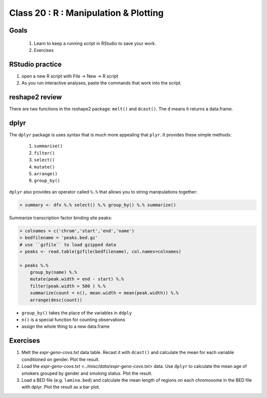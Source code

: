 **************************************
Class 20 : R : Manipulation & Plotting
**************************************

Goals
=====

 #. Learn to keep a running script in RStudio to save your work.

 #. Exercises 

RStudio practice
================

#. open a new R script with File -> New -> R script

#. As you run interactive analyses, paste the commands that work into the
   script.

reshape2 review
===============

There are two functions in the reshape2 package: ``melt()`` and
``dcast()``. The ``d`` means it returns a data.frame.

dplyr
=====

The ``dplyr`` package is uses syntax that is much more appealing that
``plyr``. It provides these simple methods:

    #. ``summarise()``
    #. ``filter()``
    #. ``select()``
    #. ``mutate()``
    #. ``arrange()``
    #. ``group_by()``

``dplyr`` also provides an operator called ``%.%`` that allows you to
string manipulations together:

.. code-block:: r

    > summary <- dfx %.% select() %.% group_by() %.% summarize()

.. nextslide::
    :increment:

Summarize transcription factor binding site peaks:

.. code-block:: r

    > colnames = c('chrom','start','end','name')
    > bedfilename = 'peaks.bed.gz'
    # use ``gzfile`` to load gzipped data
    > peaks <- read.table(gzfile(bedfilename), col.names=colnames)

    > peaks %.% 
        group_by(name) %.%
        mutate(peak.width = end - start) %.%
        filter(peak.width > 500 ) %.%
        summarize(count = n(), mean.width = mean(peak.width)) %.%
        arrange(desc(count))

+ ``group_by()`` takes the place of the variables in ``ddply``
+ ``n()`` is a special function for counting observations
+ assign the whole thing to a new data.frame

Exercises
=========

#. Melt the `expr-geno-covs.txt` data table. Recast it with ``dcast()``
   and calculate the mean for each variable conditioned on gender. Plot
   the result.

#. Load the `expr-geno-covs.txt <../misc/data/expr-geno-covs.txt>` data.
   Use ``dplyr`` to calculate the mean age of smokers grouped by gender
   and smoking status. Plot the result.

#. Load a BED file (e.g. ``lamina.bed``) and calculate the mean length of
   regions on each chromosome in the BED file with dplyr. Plot the result as
   a bar plot.

